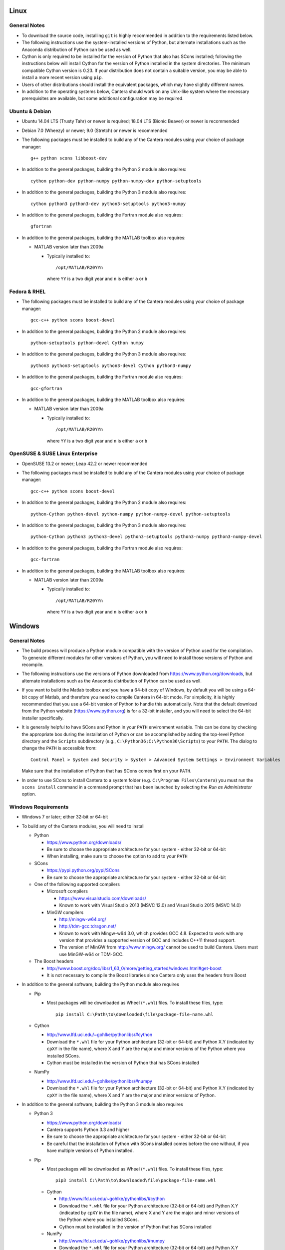 .. title: Compilation Requirements

.. _sec-installation-reqs:

.. jumbotron::

   .. raw:: html

      <h1 class="display-3"> Compilation Requirements</h1>

   .. class:: lead

      Click the buttons below to see the required software that you must install to
      compile Cantera on your operating system.

   .. raw:: html

      <div class="container">
         <div class="row">
            <div class="col">
               <a class="btn btn-secondary" href="#sec-ubuntu-debian-reqs">Ubuntu & Debian</a>
            </div>
            <div class="col">
               <a class="btn btn-secondary" href="#sec-fedora-reqs">Fedora & RHEL</a>
            </div>
            <div class="col">
               <a class="btn btn-secondary" href="#sec-opensuse-reqs">OpenSUSE & SLE</a>
            </div>
            <div class="col">
               <a class="btn btn-secondary" href="#sec-windows">Windows</a>
            </div>
            <div class="col">
               <a class="btn btn-secondary" href="#sec-macos">macOS</a>
            </div>
         </div>
      </div>


.. _sec-linux:

Linux
-----

General Notes
^^^^^^^^^^^^^

* To download the source code, installing ``git`` is highly recommended in addition
  to the requirements listed below.

* The following instructions use the system-installed versions of Python, but
  alternate installations such as the Anaconda distribution of Python can be
  used as well.

* Cython is only required to be installed for the version of Python that also
  has SCons installed; following the instructions below will install Cython for
  the version of Python installed in the system directories. The minimum
  compatible Cython version is 0.23. If your distribution does not contain a
  suitable version, you may be able to install a more recent version using
  ``pip``.

* Users of other distributions should install the equivalent packages, which
  may have slightly different names.

* In addition to the operating systems below, Cantera should work on any
  Unix-like system where the necessary prerequisites are available, but some
  additional configuration may be required.

.. _sec-ubuntu-debian-reqs:

Ubuntu & Debian
^^^^^^^^^^^^^^^

* Ubuntu 14.04 LTS (Trusty Tahr) or newer is required; 18.04 LTS (Bionic Beaver)
  or newer is recommended

* Debian 7.0 (Wheezy) or newer; 9.0 (Stretch) or newer is recommended

* The following packages must be installed to build any of the Cantera modules using
  your choice of package manager::

      g++ python scons libboost-dev

* In addition to the general packages, building the Python 2 module also requires::

      cython python-dev python-numpy python-numpy-dev python-setuptools

* In addition to the general packages, building the Python 3 module also requires::

      cython python3 python3-dev python3-setuptools python3-numpy

* In addition to the general packages, building the Fortran module also requires::

      gfortran

* In addition to the general packages, building the MATLAB toolbox also requires:

  * MATLAB version later than 2009a

    * Typically installed to::

        /opt/MATLAB/R20YYn

      where ``YY`` is a two digit year and ``n`` is either ``a`` or ``b``

.. _sec-fedora-reqs:

Fedora & RHEL
^^^^^^^^^^^^^

* The following packages must be installed to build any of the Cantera modules using
  your choice of package manager::

      gcc-c++ python scons boost-devel

* In addition to the general packages, building the Python 2 module also requires::

      python-setuptools python-devel Cython numpy

* In addition to the general packages, building the Python 3 module also requires::

      python3 python3-setuptools python3-devel Cython python3-numpy

* In addition to the general packages, building the Fortran module also requires::

      gcc-gfortran

* In addition to the general packages, building the MATLAB toolbox also requires:

  * MATLAB version later than 2009a

    * Typically installed to::

        /opt/MATLAB/R20YYn

      where ``YY`` is a two digit year and ``n`` is either ``a`` or ``b``

.. _sec-opensuse-reqs:

OpenSUSE & SUSE Linux Enterprise
^^^^^^^^^^^^^^^^^^^^^^^^^^^^^^^^

* OpenSUSE 13.2 or newer; Leap 42.2 or newer recommended

* The following packages must be installed to build any of the Cantera modules using
  your choice of package manager::

      gcc-c++ python scons boost-devel

* In addition to the general packages, building the Python 2 module also requires::

      python-Cython python-devel python-numpy python-numpy-devel python-setuptools

* In addition to the general packages, building the Python 3 module also requires::

      python-Cython python3 python3-devel python3-setuptools python3-numpy python3-numpy-devel

* In addition to the general packages, building the Fortran module also requires::

      gcc-fortran

* In addition to the general packages, building the MATLAB toolbox also requires:

  * MATLAB version later than 2009a

    * Typically installed to::

        /opt/MATLAB/R20YYn

      where ``YY`` is a two digit year and ``n`` is either ``a`` or ``b``

.. _sec-windows:

Windows
-------

General Notes
^^^^^^^^^^^^^

* The build process will produce a Python module compatible with the version of
  Python used for the compilation. To generate different modules for other
  versions of Python, you will need to install those versions of Python and
  recompile.

* The following instructions use the versions of Python downloaded from
  https://www.python.org/downloads, but alternate installations such as the
  Anaconda distribution of Python can be used as well.

* If you want to build the Matlab toolbox and you have a 64-bit copy of Windows,
  by default you will be using a 64-bit copy of Matlab, and therefore you need
  to compile Cantera in 64-bit mode. For simplicity, it is highly recommended
  that you use a 64-bit version of Python to handle this automatically. Note
  that the default download from the Python website
  (https://www.python.org) is for a 32-bit installer, and you will
  need to select the 64-bit installer specifically.

* It is generally helpful to have SCons and Python in your ``PATH`` environment
  variable. This can be done by checking the appropriate box during the
  installation of Python or can be accomplished by adding the top-level Python
  directory and the ``Scripts`` subdirectory (e.g.,
  ``C:\Python36;C:\Python36\Scripts``) to your ``PATH``. The dialog to change
  the ``PATH`` is accessible from::

      Control Panel > System and Security > System > Advanced System Settings > Environment Variables

  Make sure that the installation of Python that has SCons comes first on your
  ``PATH``.

* In order to use SCons to install Cantera to a system folder (e.g. ``C:\Program
  Files\Cantera``) you must run the ``scons install`` command in a command
  prompt that has been launched by selecting the *Run as Administrator* option.

.. _sec-windows-reqs:

Windows Requirements
^^^^^^^^^^^^^^^^^^^^^^^

* Windows 7 or later; either 32-bit or 64-bit

* To build any of the Cantera modules, you will need to install

  * Python

    * https://www.python.org/downloads/

    * Be sure to choose the appropriate architecture for your system - either
      32-bit or 64-bit

    * When installing, make sure to choose the option to add to your ``PATH``

  * SCons

    * https://pypi.python.org/pypi/SCons

    * Be sure to choose the appropriate architecture for your system - either
      32-bit or 64-bit

  * One of the following supported compilers

    * Microsoft compilers

      * https://www.visualstudio.com/downloads/

      * Known to work with Visual Studio 2013 (MSVC 12.0) and Visual Studio 2015
        (MSVC 14.0)

    * MinGW compilers

      * http://mingw-w64.org/

      * http://tdm-gcc.tdragon.net/

      * Known to work with Mingw-w64 3.0, which provides GCC 4.8. Expected to
        work with any version that provides a supported version of GCC and
        includes C++11 thread support.

      * The version of MinGW from http://www.mingw.org/ cannot be used to build
        Cantera. Users must use MinGW-w64 or TDM-GCC.

  * The Boost headers

    * http://www.boost.org/doc/libs/1_63_0/more/getting_started/windows.html#get-boost

    * It is not necessary to compile the Boost libraries since Cantera only uses
      the headers from Boost

* In addition to the general software, building the Python module also requires

  * Pip

    * Most packages will be downloaded as Wheel (``*.whl``) files. To install
      these files, type::

          pip install C:\Path\to\downloaded\file\package-file-name.whl

  * Cython

    * http://www.lfd.uci.edu/~gohlke/pythonlibs/#cython

    * Download the ``*.whl`` file for your Python architecture (32-bit or 64-bit)
      and Python X.Y (indicated by ``cpXY`` in the file name), where X and Y are the
      major and minor versions of the Python where you installed SCons.

    * Cython must be installed in the version of Python that has SCons installed

  * NumPy

    * http://www.lfd.uci.edu/~gohlke/pythonlibs/#numpy

    * Download the ``*.whl`` file for your Python architecture (32-bit or 64-bit)
      and Python X.Y (indicated by ``cpXY`` in the file name), where X and Y are the
      major and minor versions of Python.

* In addition to the general software, building the Python 3 module also requires

  * Python 3

    * https://www.python.org/downloads/

    * Cantera supports Python 3.3 and higher

    * Be sure to choose the appropriate architecture for your system - either
      32-bit or 64-bit

    * Be careful that the installation of Python with SCons installed comes before the one without,
      if you have multiple versions of Python installed.

  * Pip

    * Most packages will be downloaded as Wheel (``*.whl``) files. To install
      these files, type::

          pip3 install C:\Path\to\downloaded\file\package-file-name.whl

   * Cython

     * http://www.lfd.uci.edu/~gohlke/pythonlibs/#cython

     * Download the ``*.whl`` file for your Python architecture (32-bit or 64-bit)
       and Python X.Y (indicated by ``cpXY`` in the file name), where X and Y are the
       major and minor versions of the Python where you installed SCons.

     * Cython must be installed in the version of Python that has SCons installed

   * NumPy

     * http://www.lfd.uci.edu/~gohlke/pythonlibs/#numpy

     * Download the ``*.whl`` file for your Python architecture (32-bit or 64-bit)
       and Python X.Y (indicated by ``cpXY`` in the file name), where X and Y are the
       major and minor versions of Python.

* In addition to the general software, building the MATLAB toolbox also requires:

  * MATLAB version later than 2009a

    * Typically installed to::

        C:\Program Files\MATLAB\R20YYn

      where ``YY`` is a two digit year and ``n`` is either ``a`` or ``b``

.. _sec-macos:

OS X & macOS
------------

General Notes
^^^^^^^^^^^^^

* It is not recommended to use the system-installed version of Python to build
  Cantera. Instead, the following instructions use Homebrew to install a
  separate copy of Python, independent from the system Python.

* To download the source code, installing ``git`` via HomeBrew is highly recommended.

* Cython is only required to be installed for the version of Python that also
  has SCons installed; following the instructions below will install Cython for
  the version of Python 2 installed in the system directories. The minimum
  compatible Cython version is 0.23.

.. _sec-mac-os-reqs:

OS X & macOS Requirements
^^^^^^^^^^^^^^^^^^^^^^^^^

* OS X 10.9 (Mavericks) or newer required; 10.10 (Yosemite) or newer is recommended

* To build any of the Cantera modules, you will need to install

  * Xcode

    * Download and install from the App Store

    * From a Terminal, run:

      .. code:: bash

         sudo xcode-select --install

      and agree to the Xcode license agreement

  * Homebrew

    * http://brew.sh

    * From a Terminal, run:

      .. code:: bash

         /usr/bin/ruby -e "$(curl -fsSL https://raw.githubusercontent.com/Homebrew/install/master/install)"

  * Once Homebrew is installed, the rest of the dependencies can be installed with:

    .. code:: bash

       brew install python scons boost

    Note that brew installs Python 3 by default, but does not over-write the existing system Python.
    When you want to use the brew-installed Python, you should use ``python3``.

* In addition to the general software, building the Python 2 module also requires:

  .. code:: bash

     brew install python@2
     pip install numpy

* In addition to the general software, building the Python 3 module also requires:

  .. code:: bash

     pip3 install cython numpy

  Note that Cython should be installed into the version of Python that has SCons
  installed.

* In addition to the general software, building the Fortran module also requires:

  .. code:: bash

     brew install gcc

* In addition to the general software, building the MATLAB toolbox also requires:

  * MATLAB version later than 2009a

    * Typically installed to::

        /Applications/MATLAB_R20YYn.app

      where ``YY`` is a two digit year and ``n`` is either ``a`` or ``b``
